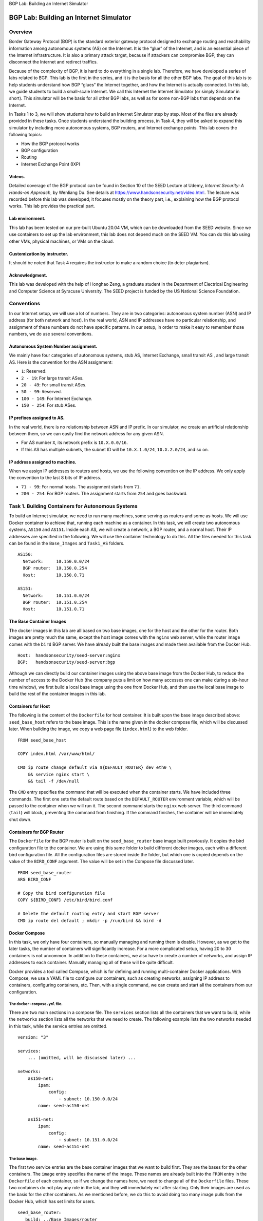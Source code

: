 .. container:: center

   BGP Lab: Building an Internet Simulator

***************************************
BGP Lab: Building an Internet Simulator
***************************************

Overview
========

Border Gateway Protocol (BGP) is the standard exterior gateway protocol
designed to exchange routing and reachability information among
autonomous systems (AS) on the Internet. It is the “glue” of the
Internet, and is an essential piece of the Internet infrastructure. It
is also a primary attack target, because if attackers can compromise
BGP, they can disconnect the Internet and redirect traffics.

Because of the complexity of BGP, it is hard to do everything in a
single lab. Therefore, we have developed a series of labs related to
BGP. This lab is the first in the series, and it is the basis for all
the other BGP labs. The goal of this lab is to help students understand
how BGP “glues” the Internet together, and how the Internet is actually
connected. In this lab, we guide students to build a small-scale
Internet. We call this Internet the Internet Simulator (or simply
Simulator in short). This simulator will be the basis for all other BGP
labs, as well as for some non-BGP labs that depends on the Internet.

In Tasks 1 to 3, we will show students how to build an Internet
Simulator step by step. Most of the files are already provided in these
tasks. Once students understand the building process, in Task 4, they
will be asked to expand this simulator by including more autonomous
systems, BGP routers, and Internet exchange points. This lab covers the
following topics:

-  How the BGP protocol works

-  BGP configuration

-  Routing

-  Internet Exchange Point (IXP)

Videos.
^^^^^^^

Detailed coverage of the BGP protocol can be found in Section 10 of the
SEED Lecture at Udemy, *Internet Security: A Hands-on Approach*, by
Wenliang Du. See details at https://www.handsonsecurity.net/video.html.
The lecture was recorded before this lab was developed; it focuses
mostly on the theory part, i.e., explaining how the BGP protocol works.
This lab provides the practical part.

Lab environment.
^^^^^^^^^^^^^^^^

This lab has been tested on our pre-built Ubuntu 20.04 VM, which can be
downloaded from the SEED website. Since we use containers to set up the
lab environment, this lab does not depend much on the SEED VM. You can
do this lab using other VMs, physical machines, or VMs on the cloud.

Customization by instructor.
^^^^^^^^^^^^^^^^^^^^^^^^^^^^

It should be noted that Task 4 requires the instructor to make a random
choice (to deter plagiarism).

Acknowledgment.
^^^^^^^^^^^^^^^

This lab was developed with the help of Honghao Zeng, a graduate student
in the Department of Electrical Engineering and Computer Science at
Syracuse University. The SEED project is funded by the US National
Science Foundation.

Conventions
===========

In our Internet setup, we will use a lot of numbers. They are in two
categories: autonomous system number (ASN) and IP address (for both
network and host). In the real world, ASN and IP addresses have no
particular relationship, and assignment of these numbers do not have
specific patterns. In our setup, in order to make it easy to remember
those numbers, we do use several conventions.

Autonomous System Number assignment.
^^^^^^^^^^^^^^^^^^^^^^^^^^^^^^^^^^^^

We mainly have four categories of autonomous systems, stub AS, Internet
Exchange, small transit AS , and large transit AS. Here is the
convention for the ASN assignment:

-  ``1``: Reserved.

-  ``2 - 19``: For large transit ASes.

-  ``20 - 49``: For small transit ASes.

-  ``50 - 99``: Reserved.

-  ``100 - 149``: For Internet Exchange.

-  ``150 - 254``: For stub ASes.

IP prefixes assigned to AS.
^^^^^^^^^^^^^^^^^^^^^^^^^^^

In the real world, there is no relationship between ASN and IP prefix.
In our simulator, we create an artificial relationship between them, so
we can easily find the network address for any given ASN.

-  For AS number ``X``, its network prefix is ``10.X.0.0/16``.

-  If this AS has multiple subnets, the subnet ID will be
   ``10.X.1.0/24``, ``10.X.2.0/24``, and so on.

IP address assigned to machine.
^^^^^^^^^^^^^^^^^^^^^^^^^^^^^^^

When we assign IP addresses to routers and hosts, we use the following
convention on the IP address. We only apply the convention to the last 8
bits of IP address.

-  ``71 - 99``: For normal hosts. The assignment starts from ``71``.

-  ``200 - 254``: For BGP routers. The assignment starts from ``254``
   and goes backward.

Task 1. Building Containers for Autonomous Systems
==================================================

To build an Internet simulator, we need to run many machines, some
serving as routers and some as hosts. We will use Docker container to
achieve that, running each machine as a container. In this task, we will
create two autonomous systems, ``AS150`` and ``AS151``. Inside each AS,
we will create a network, a BGP router, and a normal host. Their IP
addresses are specified in the following. We will use the container
technology to do this. All the files needed for this task can be found
in the ``Base_Images`` and ``Task1_AS`` folders.

::

   AS150: 
     Network:     10.150.0.0/24
     BGP router:  10.150.0.254
     Host:        10.150.0.71

   AS151:
     Network:     10.151.0.0/24
     BGP router:  10.151.0.254
     Host:        10.151.0.71

The Base Container Images
^^^^^^^^^^^^^^^^^^^^^^^^^

The docker images in this lab are all based on two base images, one for
the host and the other for the router. Both images are pretty much the
same, except the host image comes with the ``nginx`` web server, while
the router image comes with the ``bird`` BGP server. We have already
built the base images and made them available from the Docker Hub.

::

   Host:  handsonsecurity/seed-server:nginx
   BGP:   handsonsecurity/seed-server:bgp

Although we can directly build our container images using the above base
image from the Docker Hub, to reduce the number of access to the Docker
Hub (the company puts a limit on how many accesses one can make during a
six-hour time window), we first build a local base image using the one
from Docker Hub, and then use the local base image to build the rest of
the container images in this lab.

Containers for Host
^^^^^^^^^^^^^^^^^^^

The following is the content of the ``Dockerfile`` for host container.
It is built upon the base image described above: ``seed_base_host``
refers to the base image. This is the name given in the docker compose
file, which will be discussed later. When building the image, we copy a
web page file (``index.html``) to the web folder.

::

   FROM seed_base_host

   COPY index.html /var/www/html/

   CMD ip route change default via ${DEFAULT_ROUTER} dev eth0 \
       && service nginx start \
       && tail -f /dev/null

The ``CMD`` entry specifies the command that will be executed when the
container starts. We have included three commands. The first one sets
the default route based on the ``DEFAULT_ROUTER`` environment variable,
which will be passed to the container when we will run it. The second
command starts the ``nginx`` web server. The third command (``tail``)
will block, preventing the command from finishing. If the command
finishes, the container will be immediately shut down.

Containers for BGP Router
^^^^^^^^^^^^^^^^^^^^^^^^^

The ``Dockerfile`` for the BGP router is built on the
``seed_base_router`` base image built previously. It copies the bird
configuration file to the container. We are using this same folder to
build different docker images, each with a different bird configuration
file. All the configuration files are stored inside the folder, but
which one is copied depends on the value of the ``BIRD_CONF`` argument.
The value will be set in the Compose file discussed later.

::

   FROM seed_base_router
   ARG BIRD_CONF

   # Copy the bird configuration file
   COPY ${BIRD_CONF} /etc/bird/bird.conf

   # Delete the default routing entry and start BGP server
   CMD ip route del default ; mkdir -p /run/bird && bird -d

Docker Compose
^^^^^^^^^^^^^^

In this task, we only have four containers, so manually managing and
running them is doable. However, as we get to the later tasks, the
number of containers will significantly increase. For a more complicated
setup, having 20 to 30 containers is not uncommon. In addition to these
containers, we also have to create a number of networks, and assign IP
addresses to each container. Manually managing all of these will be
quite difficult.

Docker provides a tool called Compose, which is for defining and running
multi-container Docker applications. With Compose, we use a YAML file to
configure our containers, such as creating networks, assigning IP
address to containers, configuring containers, etc. Then, with a single
command, we can create and start all the containers from our
configuration.

The ``docker-compose.yml`` file.
################################

There are two main sections in a compose file. The ``services`` section
lists all the containers that we want to build, while the ``networks``
section lists all the networks that we need to create. The following
example lists the two networks needed in this task, while the service
entries are omitted.

::

   version: "3"

   services:
       ... (omitted, will be discussed later) ...

   networks:
       as150-net:
           ipam:
               config:
                   - subnet: 10.150.0.0/24
           name: seed-as150-net

       as151-net:
           ipam:
               config:
                   - subnet: 10.151.0.0/24
           name: seed-as151-net

The base image.
###############

The first two service entries are the base container images that we want
to build first. They are the bases for the other containers. The
``image`` entry specifies the name of the image. These names are already
built into the ``FROM`` entry in the ``Dockerfile`` of each container,
so if we change the names here, we need to change all of the
``Dockerfile`` files. These two containers do not play any role in the
lab, and they will immediately exit after starting. Only their images
are used as the basis for the other containers. As we mentioned before,
we do this to avoid doing too many image pulls from the Docker Hub,
which has set limits for users.

::

   seed_base_router:
      build: ../Base_Images/router
      image: seed_base_router
      container_name: seed-base-router
      command: " echo 'exiting ...' "   (*@\reflectbox{\ding{217}} \textbf{The container exits immediately}@*) 


   seed_base_host:
      build: ../Base_Images/host
      image: seed_base_host
      container_name: seed-base-host
      command: " echo 'exiting ...' "  (*@\reflectbox{\ding{217}} \textbf{The container exits immediately}@*) 

Host container.
###############

We place one host in each autonomous system. The following service entry
specifies the host container for ``AS150``.

::

   as150_host:
      build: ./host
      image: seed-as-common-host             (*@\reflectbox{\ding{217}} \textbf{Name of the image}@*) 
      container_name: as150-host-10.150.0.71 (*@\reflectbox{\ding{217}} \textbf{Name of the container}@*) 
      environment:
            DEFAULT_ROUTER: 10.150.0.254     (*@\reflectbox{\ding{217}} \textbf{Used in Dockerfile's CMD entry}@*)
      cap_add:
            - ALL
      networks:
            as150-net:
              ipv4_address: 10.150.0.71

We provide some further explanation in the following:

-  ``build: <folder name>``: This entry indicates the container’s folder
   name, and will use the ``Dockerfile`` inside the folder to build the
   container.

-  ``container_name``: This entry specifies the name for the container.
   For convenience, we include the IP address of the container in the
   name, so we can easily know a container’s IP address from its name.

-  ``environment``: We specify a environment variable called
   ``DEFAULT_ROUTER``. As we have discussed before, this environment
   variable is used by the ``CMD`` entry of the ``Dockerfile``.

-  ``cap_add``: this entry assigns capabilities to container. In our
   setup, we assign ``ALL`` the capabilities to the containers. This is
   because we need to conduct some operations inside container that are
   privileged. The root account inside a container does not have the
   same privilege as the root in the host machine. Granting all the
   capabilities to a container gives most of the real-root’s privileges
   to the root inside the container. [1]_

-  The ``networks`` entry: It specifies the name of the networks that
   this container is attached to, along with the IP address assigned to
   the container. You can attach multiple networks to a container. In
   Tasks 2 and 3, you will find out that we attach two networks to the
   router containers (not for this task).

Router.
#######

In this task, for each autonomous system, we provide one BGP router. The
following is the BGP router container for ``AS150``.

::

   as150_router:
      build:
          context: ./router
          args:
              BIRD_CONF: as150_bird.conf  (*@\reflectbox{\ding{217}} \textbf{Used in Dockerfile}@*)
      image: as150-router
      container_name: as150-router-10.150.0.254
      cap_add:
          - ALL
      sysctls:
              - net.ipv4.ip_forward=1     (*@\reflectbox{\ding{217}} \textbf{Enable IP forwarding}@*)
      networks:
            as150-net:
              ipv4_address: 10.150.0.254

Most of entries are the same as those in the host container. We provide
some further explanation in the following:

-  The ``args`` entry: In this entry, we define an argument called
   ``BIRD_CONF``. This argument is used in the ``Dockerfile``, it
   specifies which of the bird configuration files should be copied into
   the container image.

-  The ``sysctls`` entry: Since this container is used as a router, we
   need to enable its IP forwarding; otherwise, it will not forward
   packets.

Running and Testing the Simulator
^^^^^^^^^^^^^^^^^^^^^^^^^^^^^^^^^

We can use the following commands to build the containers first, and
then use the ``up`` command to start all the containers. To stop and
delete all the running containers, we can use the ``down`` command. Run
these command inside the same folder where you put
``docker-compose.yml``, because by default, they will look for this
configuration file in the current folder.

::

   // Build the containers
   $ docker-compose build

   // Start all the containers
   $ docker-compose up

   // Stop all the containers 
   $ docker-compose down

All the containers will run in the background. If we need to run some
commands in a container, we just need to first find out this container’s
ID using the ``"docker ps"`` command, and then use the ``"docker exec"``
command to run a ``bash`` shell inside the container. If we use the
``-it`` option, we will get the interactive shell (a root shell). See
the following.

::

   $ docker ps
   CONTAINER ID       NAMES
   55ffedc5cc37       as150-router-10.150.0.254   ...
   06d1693ad45f       as151-host-10.151.0.71      ...
   debedefdfe18       as151-router-10.151.0.254   ...
   265c098a6e19       as150-host-10.150.0.71      ...

   $ docker exec -it 265 /bin/bash
   # 

For convenience.
################

The printout of the ``"docker ps"`` command is quite long. Most of the
information in the printout is not very useful to us. We can use the
``–format`` option to limit the fields in the printout. That will make
the command quite long. Since we are going to use this command very
frequently, we have created the following alias in ``.bashrc`` in the
SEED VM. Moreover, we are also going to run ``"docker exec"`` very
frequently, so we also want to create an alias for this command. Since
it needs to take an argument, we add a shell function definition in the
``.bashrc`` file.

::

   alias dockps='docker ps --format "{{.ID}}  {{.Names}}" | sort -k 2'
   docksh() { docker exec -it $1 /bin/bash; }

The ``"sort -k 2"`` command will sort the output based on the 2nd
column. With the above alias and function, we can simply do the
following to list all the running containers.

::

   $ dockps
   265c098a6e19  as150-host-10.150.0.71
   55ffedc5cc37  as150-router-10.150.0.254
   06d1693ad45f  as151-host-10.151.0.71
   debedefdfe18  as151-router-10.151.0.254

With the IDs, we can now use the ``docksh`` function to run ``bash`` on
a selected container. There is no need to type the entire ID string;
just type the first few characters, as long as they are unique.

::

   $ docksh 26
   root@265c098a6e19:/#

Testing (Your Task).
####################

Please get into the host in ``AS150``. Try to ``ping`` the router in the
same AS, and also ``ping`` the host in ``AS151``. Please provide your
observation (screenshots are required).

::

   # ping 10.150.0.254
   # ping 10.151.0.71

Task 2. Internet Exchange Point and Peering
===========================================

From the previous task, we can see that although the containers can
reach the machine within the same autonomous system, they cannot reach
the machine in the other autonomous system. This is because we have not
connected these two ASes yet. In this lab, we will connect them, so they
can reach each other.

Task 2.1. Connecting the Cable
^^^^^^^^^^^^^^^^^^^^^^^^^^^^^^

Two autonomous systems can either connect directly or indirectly (i.e.,
through another autonomous system). In this task, we will connect two
ASes directly. That means, their networks need to be physically
connected. This is called *peering*. Peering can be done privately at a
data center where two ASes connects with each other. Peering can also be
done at a public place, which provides facilities for many ASes to peer
with one another. Such a public place is called Internet Exchange Point
(IXP) or simply called Internet Exchange (IX).

Internet Exchange in the real world could be quite complicated, but at
its core is just a switch (a LAN). Autonomous systems who want to peer
with others in this facility will connect their BGP routers directly to
this LAN. In this task, we will set up an Internet Exchange in our
simulator, and peer ``AS150`` with ``AS151`` inside it.

To do that, both ``AS150`` and ``AS151`` need to place a BGP router
inside the IX. They will be connected to the LAN provided by the IX. For
this IX, the network is ``10.100.0.0/24``. These BGP routers also
connect to their own networks, so each of them has two network
interfaces and two IP address. They are specified in the Compose file.
For convenience, we list their IP addresses in the following:

::

   Router/Host      Interface 1         Interface 2
   ---------------------------------------------------
   AS150 Router     10.150.0.254        10.100.0.150
   AS151 Router     10.151.0.254        10.100.0.151

The BGP configuration file for each BGP router is placed inside the
``ix100`` folder. They will be used when we build the container images
for the BGP routers.

Task (Your Task).
#################

Run this simulator, and ``ping`` the ``AS151`` host from the ``AS150``
host, report your observation, and provide the screenshots. Use the
``mtr`` command to do a traceroute and see where your packets go.

::

   # mtr -n 10.151.0.71

Task 2.2. Peering Directly
^^^^^^^^^^^^^^^^^^^^^^^^^^

You will find out that the hosts inside ``AS150`` and ``AS151`` still
cannot reach each other, even though at the hardware level, their
networks are connected via the ``IX100`` internet exchange. Routers in
these two ASes still do not know the networks inside the other AS, or
the networks that can be reached via the other AS.

This is because we are still missing the software component of the
internet exchange. That is BGP, which is considered as the “glue” of the
Internet. In this task, we will set up BGP, so ``AS150`` and ``AS151``
can exchange information about their networks and the networks that they
can reach. The information will then be used by routers to route
packets.

The software that we use for BGP is called BIRD. It already starts in
each of the router containers. BIRD takes the configuration file
``bird.conf`` from the ``/etc/bird/`` folder. The following is the
content of the configuration file for ``AS150``\ ’s BGP router.

::

   protocol device {
   }

   protocol direct {
       interface "eth0";
   }

   protocol kernel {      
       import none;
       export all;
   }

To define a routing protocol in BIRD, we use the ``protocol`` keyword.
BIRD supports many different routing protocols, like BGP and OSPF. A
``protocol`` can import or export routes to the BIRD’s routing table.
For this lab, we will use either ``all`` or ``none``. In future BGP
labs, we will introduce filters here, so you can set up rules to decide
what routes can be imported or exported.

-  The ``device protocol`` is not a real routing protocol. It doesn’t
   generate any route, nor does it accept any route. It is only used to
   get information about the network interfaces from the kernel. Without
   the ``device protocol``, BIRD will know nothing about the network
   interfaces; it will not even be able to run BGP, as it does not know
   how to reach BGP peer’s IP address. Therefore, this block is
   mandatory.

-  The ``direct protocol`` is for generating routes for the directly
   connected networks from a list of interfaces. In the
   ``direct protocol`` block, the *interface* keyword is used to
   generate routes from an interface. In this case, ``AS150``\ ’s bgp
   router uses ``eth0`` to connect to ``AS150``\ ’s internal network
   (``10.150.0.0/24``). Therefore, this ``direct protocol`` block will
   generate a routing entry for ``10.150.0.0/24``. BGP will announce
   this network prefix to the peers.

-  The ``kernel`` protocol is not a real routing protocol like BGP or
   OSPF. Instead of communicating with other routers in the network, it
   connects BIRD’s routing table to kernel’s routing table. It is the
   kernel’s routing table that is used in the actual routing, not BIRD’s
   routing table. This protocol is used to set the kernel routing table
   using the routes received from BGP peers. Here ``import none`` means
   BIRD’s routing table will not import anything from the kernel’s
   routing table; ``export all`` means BIRD’s routing table will export
   all the routes to the kernel’s routing table. This is how BGP routers
   set the routing table using the data collected from the BGP protocol.

Adding the BGP protocol to ``bird.conf``.
#########################################

So far, we have shown how routes are generated and how BIRD’s routing
table can be used to set the kernel’s routing table, but we have not
told BIRD to run the BGP protocol. We add the following entry to
``bird.conf`` to run the BGP protocol on each BGP router:

::

   protocol bgp {        
       import all; 
       export all;

       local    10.100.0.150 as 150;
       neighbor 10.100.0.151 as 151;    (*@\reflectbox{\ding{217}} \textbf{\texttt{BGP peer}}@*) 
   }

The ``local`` option in the BGP protocol sets the local IP address and
ASN of the BGP session. The syntax is ``"local [ip_address] as <asn>"``.
The ``[ip_address]`` part is optional, but it makes the configuration
looks clearer and can prevent selecting the wrong IP address for the BGP
session when there are multiple IP addresses on the router. This IP
address should be the one on the IX’s network.

The ``neighbor`` option in the BGP protocol sets the neighbor IP address
and ASN of the BGP session. This is the actual peering part. In this
example, we set up a BGP session between ``AS150`` and ``AS151``, so
they can exchange route information using the BGP protocol. Similarly,
the IP address here should be the one on the IX’s network.

.. _testing-your-task.-1:

Testing (Your Task).
####################

Please add the ``"protocol bgp"`` block to both ``AS150``\ ’s and
``AS151``\ ’s BGP routers inside ``IX100``, so these two routers can
establish a BGP session between themselves, and start exchanging route
information. Start all the containers, and test whether the hosts inside
these two autonomous systems can reach each other. If you have done
everything correctly, they should be able to reach each other. Please
provide screenshots and explanation.

Task 2.3. Peering via Route Server
^^^^^^^^^^^^^^^^^^^^^^^^^^^^^^^^^^

In a public IXP, autonomous systems want to peer with many other
autonomous systems. Let’s say we have N autonomous systems, and they
want to peer with one another. If we use the approach from the previous
task, each pair of ASes needs to set up a peering relationship. That
will be quite complicated.

Most IXPs provide a mechanism to simplify this. They provide a special
server called *route server*. All these N autonomous systems will only
need to peer with this route server. When the router server receives a
route from a participant over BGP, it re-distributes the routes to all
other connected participants. The route server function pretty much like
multicast: any BGP route sent to the router server will be received by
everybody that peers with the route server.

It should be noted that route server is not a real BGP peer, and its
behavior is different from a real BGP peer. Most importantly, it does
not add its own ASN to the path, nor does it change the ``nexthop``
attribute of the route. It is transparent to other BGP routers, and will
not affect the outcome of the BGP protocol. Peering via a route server
is equivalent to peering directly; its main purpose is solely to make
peering among many BGP routers easier.

In this task, we will modify the peering between ``AS150`` and
``AS151``, so they peer via a route server provided by ``IX100``. We
only need to make one line of change. The route serve’s IP address in
``IX100`` is ``10.100.0.100``.

::

   neighbor 10.100.0.100 as 100;    (*@\reflectbox{\ding{217}} \textbf{\texttt{Peer with the router server}}@*) 

BIRD configuration for router server.
#####################################

The router server needs to specify peers in its BIRD configuration file.
It should have an ``"protocol bgp"`` entry for each of its peer. Inside
this entry, we added the ``"rs client"`` option, which tells BIRD not to
prepend the IX’s own AS number to the AS path, and not to change the
``nexthop`` attribute of the AS path. This way, no information of the
router server will be added to the AS paths exchanged among its peers.

All these ``"protocol bgp"`` entries will have the same content, except
for the ``neighbor`` option. In the BIRD configuration, we can use
template to simplify the configuration. We create a BGP template called
``rs_peer``, and use it as the basis for all the ``"protocol bgp"``
entries.

::

   template bgp rs_peer {
       import all;
       export all;
       (*@\textbf{rs client;} @*)  
       local 10.100.0.100 as 100;
   }
       
   protocol bgp from rs_peer {
       neighbor 10.100.0.150 as 150;    (*@\reflectbox{\ding{217}} \textbf{\texttt{Peer with AS150}}@*) 
   }

   protocol bgp from rs_peer {
       neighbor 10.100.0.151 as 151;    (*@\reflectbox{\ding{217}} \textbf{\texttt{Peer with AS151}}@*) 
   }

.. _testing-your-task.-2:

Testing (Your Task).
####################

Please modify the ``"protocol bgp"`` block to both ``AS150``\ ’s and
``AS151``\ ’s BGP routers inside ``IX100``. Please also add the
corresponding ``"protocol bgp"`` block to the router server. Then start
all the containers, do a traceroute from ``AS150``\ ’s host to
``AS151``\ ’s host, and explain your observation. More specifically,
please compare the result with the one in the previous task, where we
peer these two ASes directly, without using the route server.

Task 3. Transit Autonomous System
=================================

So far, if two ASes want to connect, they will peer with each other at
an Internet exchange point. The question is how two ASes in two
different locations get connected to each other. It is hard for them to
find a common location to peer. To solve this problem, a special type of
AS is needed.

This type of AS have BGP routers in many Internet Exchange Points, where
they peer with many other ASes. Once packets get into its networks, they
wll be pulled from one IXP to another IXP (typically via some internal
routers), and eventually hand it over to another AS. This type of AS
provides the transit service for other ASes. That is how the hosts in
one AS can reach the hosts in another AS, even though these ASes are not
peers with each other. This special of AS is called *Transit AS*. In
this task, we will add a transit AS to our Internet Simulator.

Task 3.1. Peering at Multiple Internet Exchange Points
^^^^^^^^^^^^^^^^^^^^^^^^^^^^^^^^^^^^^^^^^^^^^^^^^^^^^^

Here is the topology. ``AS2`` is a transit AS. It peers with ``AS150``
at ``IX100``, and with ``AS152`` at ``IX101``. Its goal is to provide
transit services to these two ASes, so they can reach each other through
``AS2``. The peering relationship of ``AS150`` and ``AS151`` stays the
same. The peering relationships are depicted in
**Figure 1**. All the files for this task can be
found from the ``Task3_Transit`` folder.

.. figure:: media/bgp_basic/peering_task3.jpg
   :alt: Internet Simulator for Task 3
   :figclass: align-center

   Figure 1: Internet Simulator for Task 3

We need two BGP routers for ``AS2``. For the sake of simplicity, we
assume that these two routers are on the same LAN (``10.2.0.0/24``) . In
the real world, that is usually not the case. The network and IP address
assignment are described in the following (information for ``AS150`` and
``AS151`` does not change).

::

   Router/Host              Interface 1     Interface 2
   ------------------------------------------------------
   AS2's Router @IX100      10.2.0.254      10.100.0.2
   AS2's Router @IX101      10.2.0.253      10.101.0.2

   AS152's Router @Ix101    10.152.0.254    10.101.0.152
   AS152's Host             10.152.0.71         --

Testing.
########

Start all the containers. Try to ``ping`` ``152``\ ’s host from
``AS150``\ ’s host, and also run a traceroute between these two hosts.
Please show your observation.

Run the ``"ip route"`` command on ``AS2``\ ’s BGP router, and see
whether you see the entries to all the ASes (``AS2`` connects to all the
ASes in our topology). Here is a sample result on ``AS2``\ ’s router
inside ``IX100``. You should show your own results on both ``AS2``\ ’s
BGP routers.

::

   # ip route 
   10.2.0.0/24 dev eth0 proto kernel scope link src 10.2.0.254
   10.100.0.0/24 dev eth1 proto kernel scope link src 10.100.0.2
   10.150.0.0/24 via 10.100.0.150 dev eth1 proto bird
   10.151.0.0/24 via 10.100.0.151 dev eth1 proto bird

From the above result, you can see that ``AS2``\ ’s BGP router inside
``IX100`` does not know how to route to ``AS152``\ ’s network
``10.152.0.0/24``, even though ``AS2`` does peer with ``AS152``, but the
peering is in a different IXP. Although ``AS2`` has already laid the
cable to connect the BGP routers at these two IXPs, they are not
exchanging information. We are missing an important step.

Task 3.2. Adding Internal BGP Peering
^^^^^^^^^^^^^^^^^^^^^^^^^^^^^^^^^^^^^

Just like the peering of BGP routers from different autonomous systems,
for the BGP routers in the same autonomous systems to exchange
information, they also need to peer with each other and run the BGP
protocol to exchange information. The BGP protocol conducted by the BGP
routers inside the same AS is called IBGP (Internal BGP).

When we establish a BGP session between two routers with the same ASN,
it will be considered as an IBGP session, and when the session is
between two routers with different ASNs, the session is considered as an
EBGP session (External BGP). Therefore, the way to define an IBGP
session is the same as defining an EBGP session.

Let’s add the following peering to ``AS2``\ ’s BGP routers in both
``IX100`` and ``IX101``. In our setup, their IP addresses are
``10.2.0.254`` for the router in ``IX100`` and ``10.2.0.253`` for the
router in ``IX101``. The following example is the entry for the router
in ``IX100``. You need to make some changes for the other router. In the
example, we give this BGP session a name called ``ibgp``, but you can
use any name.

::

   protocol bgp ibgp {
       import all;
       export all;

       local    10.2.0.254 as 2;
       neighbor 10.2.0.253 as 2;
   }

Notes.
######

It should be noted that IBGP session has several different behaviors
than the EBGP session.

-  In IBGP sessions, when sending routes to peers, routers will not
   prepend their own ASN in the ``AS_PATH``, and the ``nexthop``
   attribute will not be altered either. **In your lab report, please
   explain why.**

-  BGP routers will not forward the information collected from one IBGP
   peer to another; otherwise, there will be a loop. This is because
   IBGP does not add their own information to the AS path, BGP routers
   will not be able to know whether their peers already know the AS path
   or not. If forwarding is enabled, a BGP router will keep forwarding
   information to their peers, creating loops. Because there is no
   forwarding, typically, inside an AS, all IBGP peers will peer with
   one another.

.. _testing-your-task.-3:

Testing (Your Task).
####################

After making the required changes, run the Internet Simulator. Run the
``"ip route"`` command on ``AS2``\ ’s BGP router, and see whether you
see the entry to all the ASes (``AS2`` connects to all the ASes in our
topology). Here is a sample result on ``AS2``\ ’s router inside
``IX100``. You should show your own results on both ``AS2``\ ’s BGP
routers.

::

   # ip route
   10.2.0.0/24 dev eth0 proto kernel scope link src 10.2.0.254
   10.100.0.0/24 dev eth1 proto kernel scope link src 10.100.0.2
   10.150.0.0/24 via 10.100.0.150 dev eth1 proto bird
   10.151.0.0/24 via 10.100.0.151 dev eth1 proto bird
   unreachable 10.152.0.0/24 proto bird

This time, we do see an entry to ``AS152``\ ’s network. That is a
progress compared to the previous experiment, but the entry says
“unreachable”. Let’s figure out why. Due to the IBGP session, now
``AS2``\ ’s BGP router at ``IX100`` has received the information about
``AS152``\ ’s networks. That is why we see the entry in the kernel’s
routing table.

In Task 3.5, you will learn a very useful utility ``birdc``. If you run
this utility to see the route information obtained from the IBGP
session, you will see the following:

::

   # birdc
   bird> show route all
   ...
   10.152.0.0/24   unreachable [ibgp 18:52:19 from 10.2.0.253] * (100/-) [AS152i]
       Type: BGP unicast univ
       BGP.origin: IGP
       BGP.as_path: 152
       (*@\textbf{BGP.next\_hop: 10.101.0.152}@*)
       BGP.local_pref: 100

Pay attention to the ``next_hop`` attribute. This information comes from
the BGP router in a different IXP. As we mentioned in the note above, in
IBGP sessions, routers will not change the ``next_hop`` attribute (in
EBGP sessions, this attribute will be updated because the next hop
changes). This attribute still refers to the router located inside the
``IX101`` network (``10.101.0.152``), but the BGP router in ``IX100`` is
not connected to that network; it does not know how to reach the
``10.101.0.0`` network. That’s why it shows ``unreachable``. It needs to
find out which router can help forward packets to this destination
network.

Task 3.4. Adding Internal Routing
^^^^^^^^^^^^^^^^^^^^^^^^^^^^^^^^^

Routers inside an autonomous system need to communicate with each other,
so they can tell each other what networks they are connected to, so
others can figure out the best path to get to those networks. That is
what was missing in the previous task.

This type of routing protocol is called IGP (Interior Gateway Protocol).
There are several IGP protocols, including OSPF (a link state routing
protocol) and RIP (a distance-vector routing protocol). BIRD supports
both of them. In this task, we will only use the OSPF protocol.

Let us add the OSPF protocol to our BIRD configuration file. In the
following, we create a ``"protocol ospf"`` block and specify a table
called ``t_ospf``. That means all the OSPF routing information will be
stored in this table. Inside the ``"protocol bgp ibgp"`` block, we tell
BIRD to use the ``t_ospf`` table to resolve the nexthop for the route
obtained from the internal BGP peers.

::

   table t_ospf;  # Define a new table 

   protocol bgp ibgp {
       import all;
       export all;

       (*@\textbf{igp table t\_ospf}@*);

       local    10.2.0.254 as 2;
       neighbor 10.2.0.253 as 2;
   }

   protocol ospf {
       table t_ospf;  # Without this entry, the "master" table is used.

       import all;
       export all;

       area 0.0.0.0 {
           interface "eth0" {};
           interface "eth1" { stub; };
       };
   }

Detailed configuration of OSPF can be quite complicated, and it is
beyond the scope of this lab. An area with ID 0 is called a backbone
area. All other areas need to be connected to the backbone area. In our
configuration, we put all routes in the backbone area to make things
simple. This particular BGP router (``AS2``\ ’s router in ``IX100``) is
connected to two networks, one through ``eth0`` and the other through
``eth1``.

Information from both networks will be included in the OSPF protocol, so
others know how to reach these two networks. However, while ``eth0`` is
connected to the internal network, ``eth1`` is the interface used by the
router to connect to an outside network, the IXP’s network. This network
is provided by IXP for peering purposes. We do need to include this
network in the OSPF protocol, so the internal router knows how to reach
this network. However, we will not run OSPF protocol with anybody on
this network, because they do not belong to ``AS2``; they are outsiders.
You do not want to leak the internal network information to the outside;
nor do you want the outsider to manipulate your internal routes using
OSPF. Therefore, you should not run the OSPF protocol with the routers
on this external network. You only run OSPF with the internal routers.
That is why we use ``stub``, meaning the information from this network
will be used in the OSPF protocol, but we will not run OSPF on this
network.

.. _testing-your-task.-4:

Testing (Your Task).
####################

Make changes to the BIRD configuration files in both ``AS2``\ ’s BGP
routers, and then run the simulator. You may need to wait a little bit,
because OSPF takes some time to run. Check the routing table on
``AS2``\ ’s BGP routers, you should be able to see that machines from
``IX100`` can reach the networks in ``IX101``. Conduct your experiments,
provide your results, and explain your observations.

::

   root@26aab6aab5d5:/# ip route
   default via 10.2.0.1 dev eth0
   10.2.0.0/24 dev eth0 proto kernel scope link src 10.2.0.254
   10.100.0.0/24 dev eth1 proto kernel scope link src 10.100.0.2
   10.150.0.0/24 via 10.100.0.150 dev eth1 proto bird
   10.151.0.0/24 via 10.100.0.151 dev eth1 proto bird
   10.152.0.0/24 via (*@\textbf{10.2.0.253}@*) dev eth0 proto bird

Task 3.5. Inspecting BGP
^^^^^^^^^^^^^^^^^^^^^^^^

In this task, we will use tools to conduct further investigation on the
BGP protocol. BIRD provides a command-line utility called ``birdc``,
which can be used to interact with BIRD, to examine the routes and
sessions. It is quite easy to use. First, just get a shell on a router,
and then type ``birdc``. You will be in BIRD’s interactive shell. A link
to the ``birdc`` manual is provided on the lab’s website.

In BIRD’s interactive shell, pressing ``?`` on your keyboard anytime,
you can get helps related to the current context. For example, if you
type ``s ?``, it will show you all the commands starting with the letter
``s``. Without the leading letter, it will show you all the commands. In
this task, we are only going to use the ``show``, ``disable`` and
``enable`` commands.

The ``show`` command allows us to see detailed information of protocol
and routes. The ``enable`` and ``disable`` commands can be used to
disable/enable protocols. In the following example, we first list all
the running protocols, and then disable the BGP session ``bgp1``. You
can see the differences in routing table before and after.

::

   bird> show protocol
   name     proto    table    state  since       info
   kernel1  Kernel   master   up     14:22:49
   device1  Device   master   up     14:22:49
   direct1  Direct   master   up     14:22:49
   bgp1     BGP      master   up     14:22:53    Established

   bird> show route
   10.2.0.0/24        via 10.101.0.2 on eth1 [bgp1 15:30:16] * (100) [AS2i]
   10.150.0.0/24      via 10.101.0.2 on eth1 [bgp1 15:30:16] * (100) [AS150i]
   10.151.0.0/24      via 10.101.0.2 on eth1 [bgp1 15:30:16] * (100) [AS151i]
   10.152.0.0/24      dev eth0 [direct1 14:22:50] * (240)

   bird> disable bgp1
   bgp1: disabled
   bird> show route
   10.152.0.0/24      dev eth0 [direct1 14:22:50] * (240)

There are several useful options in the ``show`` commands. We summarize
some of them in the following. For detailed instructions, please read
the manual listed on the lab’s website.

-  ``show route all``: print out detailed information about routes.

-  ``show protocol all bgp1``: print out detailed information about a
   BGP session (``bgp1``).

Sniffing BGP packet.
####################

To observe how the BGP protocol works, we can use Wireshark to capture
all the protocol packets. In our simulator, we have created many
networks. Our hosting VM is actually attached to all of these networks;
that makes our lives much easy. The IP address assigned to our VM is
``.1``. For example, on the ``10.2.0.0/24`` network created in the
simulator, the IP address of our VM is ``10.2.0.1``. Therefore, if we
want to capture the traffic on any particular network, we just need to
select the corresponding interface.

When we select interfaces inside Wireshark, we will see that the
interface name cannot tell which network it belongs to. We can run the
``"docker network ls"`` command to find the mapping, and then use the
mapping to select the correct interface in Wireshark.

::

   $ docker network ls
   NETWORK ID          NAME                DRIVER              SCOPE
   ...
   537a85e6dfb8        seed_as2_net        bridge              local
   16ba349d78a7        seed_as150_net      bridge              local
   4f4061c87fcd        seed_as151_net      bridge              local
   6ccf69ad6c00        seed_as152_net      bridge              local
   ...

Your Tasks.
###########

Using ``birdc`` and Wireshark, please finish the following tasks.

-  Run ``"show route"`` command on ``AS152`` router, and explain what
   you see.

-  Disable an BGP session and then enable it. Capture all the BGP
   packets using Wireshark, take a closer look at those packets, and
   report your findings.

Task 4. Enlarging Our Internet Simulator
========================================

We have now learned how to build an Internet Simulator. Let us enlarge
this simulator by adding more components to it. We will add an IX
(``IX102``), a new transit AS (``AS3``), and two stub ASes (``AS160``
and ``AS161``). Their peering relationship is depicted in
**Figure 2**.

.. figure:: media/bgp_basic/peering_task4.jpg
   :alt: Internet Simulator for Task 4
   :figclass: align-center

   Figure 2: Internet Simulator for Task 4

The IP addresses for the BGP routers of the transit systems (``AS2`` and
``AS3``) are already provided in the following. They are based on our
convention.

::

   Router/Host              Interface 1     Interface 2
   ------------------------------------------------------
   AS2's Router @IX100      10.2.0.254      10.100.0.2
   AS2's Router @IX101      10.2.0.253      10.101.0.2
   AS2's Router @IX102      10.2.0.252      10.102.0.2
   ------------------------------------------------------
   AS3's Router @IX101      10.3.0.254      10.101.0.3
   AS3's Router @IX102      10.3.0.253      10.102.0.3

For the network of other autonomous systems, students should pick some
real networks (e.g., a real company’s or university’s network). For
example, ``128.230.0.0/16`` belongs to Syracuse University, and I can
pick this network for ``AS150``. Please be noted that students should
pick their networks independently. The chance for two students to pick
the identical set of 5 networks is very low. If that does happen, the
instructor should pay a closer attention to the lab reports for
potential plagiarism. Moreover, to make it hard for students to use the
work from the previous semesters, the instructor should randomly choose
a network ID for one of the autonomous systems, and change the choice
every semester. Students should ask their professors for the choice.

Please build this simulator, run it, and provide the testing results to
show that your Internet Simulator is functioning as expected. In the lab
report, please show all the configuration files or contents that you add
to the BIRD, Docker, and Docker Compose.

Submission
==========

You need to submit a detailed lab report, with screenshots, to describe
what you have done and what you have observed. You also need to provide
explanation to the observations that are interesting or surprising.
Please also list the important code snippets followed by explanation.
Simply attaching code without any explanation will not receive credits.

.. [1]
   There are still something that the container-root cannot do, such as
   changing the ``sysctl`` parameters.
